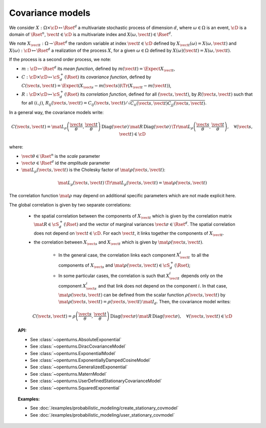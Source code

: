 Covariance models
=================

We consider :math:`X: \Omega \times\cD \mapsto \Rset^d` a multivariate
stochastic process of dimension :math:`d`, where :math:`\omega \in \Omega`
is an event, :math:`\cD` is a domain of :math:`\Rset^n`,
:math:`\vect{t}\in \cD` is a multivariate index and
:math:`X(\omega, \vect{t}) \in \Rset^d`.

We note :math:`X_{\vect{t}}: \Omega \rightarrow \Rset^d` the random variable at
index :math:`\vect{t} \in \cD` defined by
:math:`X_{\vect{t}}(\omega)=X(\omega, \vect{t})` and
:math:`X(\omega): \cD  \mapsto \Rset^d` a realization of the process
:math:`X`, for a given :math:`\omega \in \Omega` defined by
:math:`X(\omega)(\vect{t})=X(\omega, \vect{t})`.

If the process is a second order process, we note:

- :math:`m : \cD \mapsto  \Rset^d` its *mean function*, defined by
  :math:`m(\vect{t})=\Expect{X_{\vect{t}}}`,
- :math:`C : \cD \times \cD \mapsto  \cS_d^+(\Rset)` its
  *covariance function*, defined by
  :math:`C(\vect{s}, \vect{t})=\Expect{(X_{\vect{s}}-m(\vect{s}))\Tr{(X_{\vect{t}}-m(\vect{t}))}}`,
- :math:`R : \cD \times \cD \mapsto  \cS_d^+(\Rset)` its
  *correlation function*, defined for all :math:`(\vect{s}, \vect{t})`,
  by :math:`R(\vect{s}, \vect{t})` such that for all :math:`(i,j)`,
  :math:`R_{ij}(\vect{s}, \vect{t})=C_{ij}(\vect{s}, \vect{t})/\sqrt{C_{ii}(\vect{s}, \vect{t})C_{jj}(\vect{s}, \vect{t})}`.


In a general way, the covariance models write:

.. math::

    C(\vect{s}, \vect{t}) = \mat{L}_{\rho}\left(\dfrac{\vect{s}}{\theta}, 
                            \dfrac{\vect{t}}{\theta}\right)\, 
                            \mbox{Diag}(\vect{\sigma}) \, \mat{R} \, 
                            \mbox{Diag}(\vect{\sigma}) \, 
                            \Tr{\mat{L}}_{\rho}\left(\dfrac{\vect{s}}{\theta}, 
                            \dfrac{\vect{t}}{\theta}\right), \quad 
                            \forall (\vect{s}, \vect{t}) \in \cD

where:

- :math:`\vect{\theta} \in \Rset^n` is the *scale* parameter
- :math:`\vect{\sigma} \in \Rset^d` id the *amplitude* parameter
- :math:`\mat{L}_{\rho}(\vect{s}, \vect{t})` is the Cholesky factor of 
  :math:`\mat{\rho}(\vect{s}, \vect{t})`: 

.. math::

    \mat{L}_{\rho}(\vect{s}, \vect{t})\,\Tr{\mat{L}_{\rho}(\vect{s}, \vect{t})}
    = \mat{\rho}(\vect{s}, \vect{t})

The correlation function :math:`\mat{\rho}` may depend on additional
specific parameters which are not made explicit here.

The global correlation is given by two separate correlations: 

    - the spatial correlation between the components of :math:`X_{\vect{t}}`
      which is given by the correlation matrix
      :math:`\mat{R} \in \cS_d^+(\Rset)` and the vector of marginal variances
      :math:`\vect{\sigma} \in \Rset^d`.
      The spatial correlation does not depend on :math:`\vect{t} \in \cD`.
      For each  :math:`\vect{t}`, it links together the components of
      :math:`X_{\vect{t}}`.
    - the correlation between :math:`X_{\vect{s}}` and  :math:`X_{\vect{t}}`
      which is given by :math:`\mat{\rho}(\vect{s}, \vect{t})`. 

        - In the general case, the correlation links each component
          :math:`X^i_{\vect{t}}` to all the components of :math:`X_{\vect{s}}`
          and :math:`\mat{\rho}(\vect{s}, \vect{t}) \in \cS_d^+(\Rset)`;

        - In some particular cases, the correlation is such that
          :math:`X^i_{\vect{t}}` depends only on the component
          :math:`X^i_{\vect{s}}` and that link does not depend on the component
          :math:`i`. In that case, :math:`\mat{\rho}(\vect{s}, \vect{t})` can be
          defined from the scalar function :math:`\rho(\vect{s}, \vect{t})` by
          :math:`\mat{\rho}(\vect{s}, \vect{t}) = \rho(\vect{s}, \vect{t})\, \mat{I}_d`.
          Then, the covariance model writes:

.. math::

    C(\vect{s}, \vect{t}) = \rho\left(\dfrac{\vect{s}}{\theta}, 
                                      \dfrac{\vect{t}}{\theta}\right)\,
                            \mbox{Diag}(\vect{\sigma}) \, \mat{R} \,
                            \mbox{Diag}(\vect{\sigma}), \quad
                            \forall (\vect{s}, \vect{t}) \in \cD

.. topic:: API:

    - See :class:`~openturns.AbsoluteExponential`
    - See :class:`~openturns.DiracCovarianceModel`
    - See :class:`~openturns.ExponentialModel`
    - See :class:`~openturns.ExponentiallyDampedCosineModel`
    - See :class:`~openturns.GeneralizedExponential`
    - See :class:`~openturns.MaternModel`
    - See :class:`~openturns.UserDefinedStationaryCovarianceModel`
    - See :class:`~openturns.SquaredExponential`

.. topic:: Examples:

    - See :doc:`/examples/probabilistic_modeling/create_stationary_covmodel`
    - See :doc:`/examples/probabilistic_modeling/user_stationary_covmodel`
